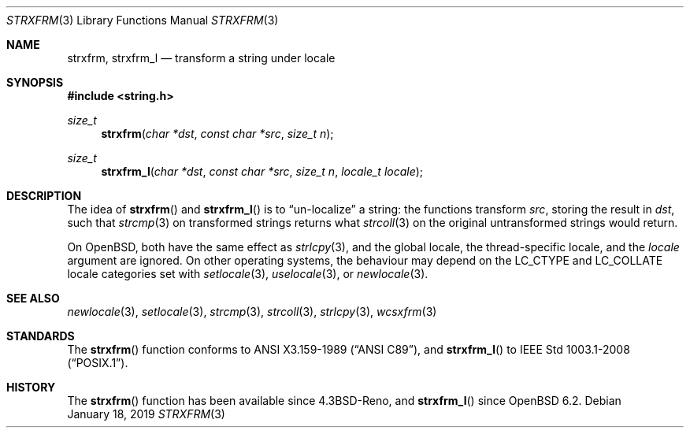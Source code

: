 .\"	$OpenBSD: strxfrm.3,v 1.12 2019/01/18 07:43:36 schwarze Exp $
.\"
.\" Copyright (c) 1990, 1991 The Regents of the University of California.
.\" Copyright (c) 2017 Ingo Schwarze <schwarze@openbsd.org>
.\" All rights reserved.
.\"
.\" This code is derived from software contributed to Berkeley by
.\" Chris Torek and the American National Standards Committee X3,
.\" on Information Processing Systems.
.\"
.\" Redistribution and use in source and binary forms, with or without
.\" modification, are permitted provided that the following conditions
.\" are met:
.\" 1. Redistributions of source code must retain the above copyright
.\"    notice, this list of conditions and the following disclaimer.
.\" 2. Redistributions in binary form must reproduce the above copyright
.\"    notice, this list of conditions and the following disclaimer in the
.\"    documentation and/or other materials provided with the distribution.
.\" 3. Neither the name of the University nor the names of its contributors
.\"    may be used to endorse or promote products derived from this software
.\"    without specific prior written permission.
.\"
.\" THIS SOFTWARE IS PROVIDED BY THE REGENTS AND CONTRIBUTORS ``AS IS'' AND
.\" ANY EXPRESS OR IMPLIED WARRANTIES, INCLUDING, BUT NOT LIMITED TO, THE
.\" IMPLIED WARRANTIES OF MERCHANTABILITY AND FITNESS FOR A PARTICULAR PURPOSE
.\" ARE DISCLAIMED.  IN NO EVENT SHALL THE REGENTS OR CONTRIBUTORS BE LIABLE
.\" FOR ANY DIRECT, INDIRECT, INCIDENTAL, SPECIAL, EXEMPLARY, OR CONSEQUENTIAL
.\" DAMAGES (INCLUDING, BUT NOT LIMITED TO, PROCUREMENT OF SUBSTITUTE GOODS
.\" OR SERVICES; LOSS OF USE, DATA, OR PROFITS; OR BUSINESS INTERRUPTION)
.\" HOWEVER CAUSED AND ON ANY THEORY OF LIABILITY, WHETHER IN CONTRACT, STRICT
.\" LIABILITY, OR TORT (INCLUDING NEGLIGENCE OR OTHERWISE) ARISING IN ANY WAY
.\" OUT OF THE USE OF THIS SOFTWARE, EVEN IF ADVISED OF THE POSSIBILITY OF
.\" SUCH DAMAGE.
.\"
.Dd $Mdocdate: January 18 2019 $
.Dt STRXFRM 3
.Os
.Sh NAME
.Nm strxfrm ,
.Nm strxfrm_l
.Nd transform a string under locale
.Sh SYNOPSIS
.In string.h
.Ft size_t
.Fn strxfrm "char *dst" "const char *src" "size_t n"
.Ft size_t
.Fn strxfrm_l "char *dst" "const char *src" "size_t n" "locale_t locale"
.Sh DESCRIPTION
The idea of
.Fn strxfrm
and
.Fn strxfrm_l
is to
.Dq un-localize
a string: the functions transform
.Ar src ,
storing the result in
.Ar dst ,
such that
.Xr strcmp 3
on transformed strings returns what
.Xr strcoll 3
on the original untransformed strings would return.
.Pp
On
.Ox ,
both have the same effect as
.Xr strlcpy 3 ,
and the global locale, the thread-specific locale, and the
.Fa locale
argument are ignored.
On other operating systems, the behaviour may depend on the
.Dv LC_CTYPE
and
.Dv LC_COLLATE
locale categories set with
.Xr setlocale 3 ,
.Xr uselocale 3 ,
or
.Xr newlocale 3 .
.Sh SEE ALSO
.Xr newlocale 3 ,
.Xr setlocale 3 ,
.Xr strcmp 3 ,
.Xr strcoll 3 ,
.Xr strlcpy 3 ,
.Xr wcsxfrm 3
.Sh STANDARDS
The
.Fn strxfrm
function conforms to
.St -ansiC ,
and
.Fn strxfrm_l
to
.St -p1003.1-2008 .
.Sh HISTORY
The
.Fn strxfrm
function has been available since
.Bx 4.3 Reno ,
and
.Fn strxfrm_l
since
.Ox 6.2 .
